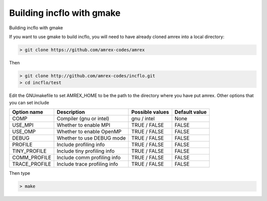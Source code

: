 Building incflo with gmake
============================

Building incflo with gmake 

If you want to use gmake to build incflo, you will need to have already
cloned amrex into a local directory:

.. code:: shell

    > git clone https://github.com/amrex-codes/amrex

Then

.. code:: shell

    > git clone http://github.com/amrex-codes/incflo.git
    > cd incflo/test

Edit the GNUmakefile to set AMREX_HOME to be the path to the directory
where you have put amrex.  Other options that you can set include

+-----------------+------------------------------+------------------+-------------+
| Option name     | Description                  | Possible values  | Default     |
|                 |                              |                  | value       |
+=================+==============================+==================+=============+
| COMP            | Compiler (gnu or intel)      | gnu / intel      | None        |
+-----------------+------------------------------+------------------+-------------+
| USE_MPI         | Whether to enable MPI        | TRUE / FALSE     | FALSE       |
+-----------------+------------------------------+------------------+-------------+
| USE_OMP         | Whether to enable OpenMP     | TRUE / FALSE     | FALSE       |
+-----------------+------------------------------+------------------+-------------+
| DEBUG           | Whether to use DEBUG mode    | TRUE / FALSE     | FALSE       |
+-----------------+------------------------------+------------------+-------------+
| PROFILE         | Include profiling info       | TRUE / FALSE     | FALSE       |
+-----------------+------------------------------+------------------+-------------+
| TINY_PROFILE    | Include tiny profiling info  | TRUE / FALSE     | FALSE       |
+-----------------+------------------------------+------------------+-------------+
| COMM_PROFILE    | Include comm profiling info  | TRUE / FALSE     | FALSE       |
+-----------------+------------------------------+------------------+-------------+
| TRACE_PROFILE   | Include trace profiling info | TRUE / FALSE     | FALSE       |
+-----------------+------------------------------+------------------+-------------+

Then type

.. code:: shell

    > make
